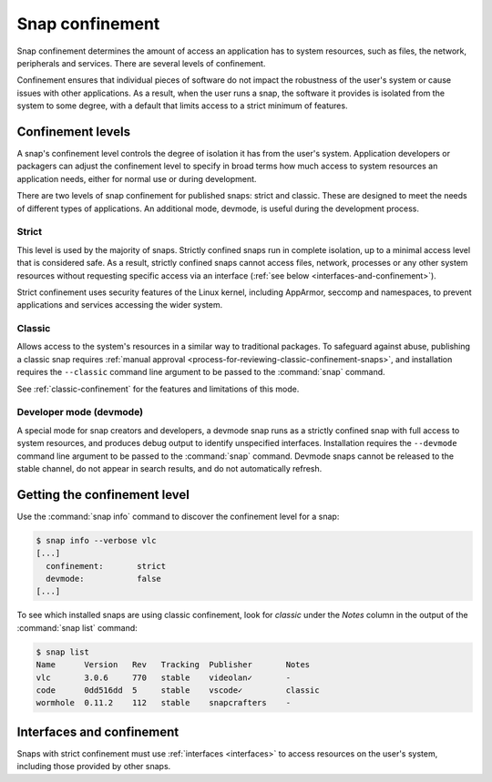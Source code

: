 .. 6233.md

.. _snap-confinement:

Snap confinement
================

Snap confinement determines the amount of access an application has to system
resources, such as files, the network, peripherals and services. There are
several levels of confinement.

Confinement ensures that individual pieces of software do not impact the
robustness of the user's system or cause issues with other applications.
As a result, when the user runs a snap, the software it provides is isolated
from the system to some degree, with a default that limits access to a strict
minimum of features.

Confinement levels
------------------

A snap's confinement level controls the degree of isolation it has from the
user's system. Application developers or packagers can adjust the confinement
level to specify in broad terms how much access to system resources an
application needs, either for normal use or during development.

There are two levels of snap confinement for published snaps: strict and
classic. These are designed to meet the needs of different types of
applications. An additional mode, devmode, is useful during the development
process.


Strict
~~~~~~

This level is used by the majority of snaps. Strictly confined snaps run in
complete isolation, up to a minimal access level that is considered safe.
As a result, strictly confined snaps cannot access files, network, processes or
any other system resources without requesting specific access via an interface
(:ref:`see below <interfaces-and-confinement>`).

Strict confinement uses security features of the Linux kernel, including
AppArmor, seccomp and namespaces, to prevent applications and services
accessing the wider system.

Classic
~~~~~~~

Allows access to the system's resources in a similar way to traditional
packages. To safeguard against abuse, publishing a classic snap requires
:ref:`manual approval <process-for-reviewing-classic-confinement-snaps>`, and
installation requires the ``--classic`` command line argument to be passed to
the :command:`snap` command.

See :ref:`classic-confinement` for the features and limitations of this mode.

Developer mode (devmode)
~~~~~~~~~~~~~~~~~~~~~~~~

A special mode for snap creators and developers, a devmode snap runs as a
strictly confined snap with full access to system resources, and produces debug
output to identify unspecified interfaces. Installation requires the
``--devmode`` command line argument to be passed to the :command:`snap`
command. Devmode snaps cannot be released to the stable channel, do not appear
in search results, and do not automatically refresh.

.. Apparently, devmode snaps can only be published to the edge channel...

Getting the confinement level
-----------------------------

Use the :command:`snap info` command to discover the confinement level for a
snap:

.. code:: bash

   $ snap info --verbose vlc
   [...]
     confinement:       strict
     devmode:           false
   [...]

To see which installed snaps are using classic confinement, look for
*classic* under the *Notes* column in the output of the :command:`snap list`
command:

.. code:: bash

   $ snap list
   Name      Version   Rev   Tracking  Publisher       Notes
   vlc       3.0.6     770   stable    videolan✓       -
   code      0dd516dd  5     stable    vscode✓         classic
   wormhole  0.11.2    112   stable    snapcrafters    -

.. _interfaces-and-confinement:

Interfaces and confinement
--------------------------

Snaps with strict confinement must use :ref:`interfaces <interfaces>` to
access resources on the user's system, including those provided by other snaps.
